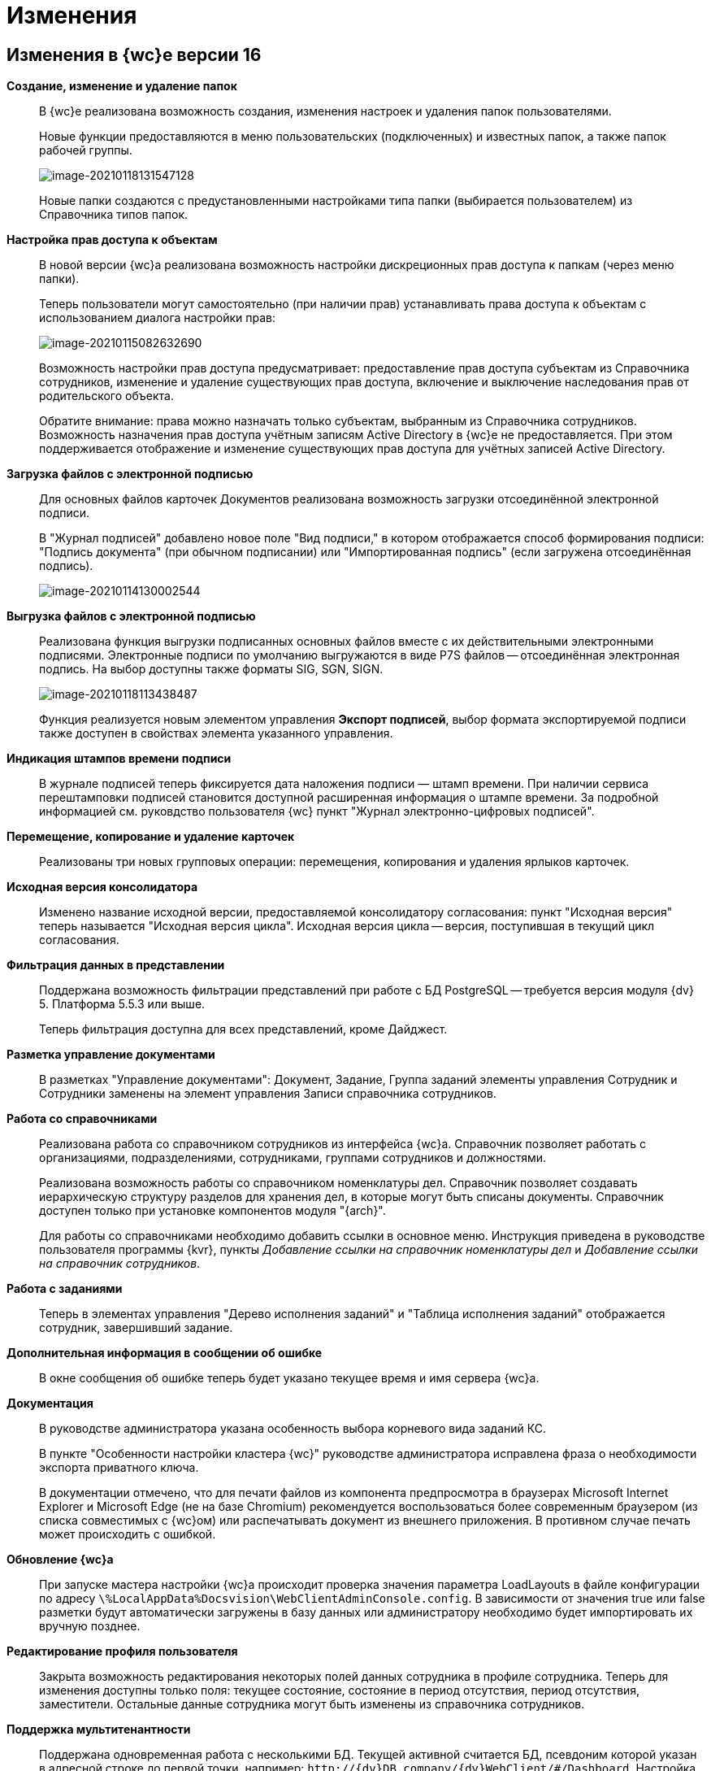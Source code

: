= Изменения

== Изменения в {wc}е версии 16

*Создание, изменение и удаление папок*::
В {wc}е реализована возможность создания, изменения настроек и удаления папок пользователями.
+
Новые функции предоставляются в меню пользовательских (подключенных) и известных папок, а также папок рабочей группы.
+
image:image-20210118131547128.png[image-20210118131547128]
+
Новые папки создаются с предустановленными настройками типа папки (выбирается пользователем) из Справочника типов папок.

*Настройка прав доступа к объектам*::
В новой версии {wc}а реализована возможность настройки дискреционных прав доступа к папкам (через меню папки).
+
Теперь пользователи могут самостоятельно (при наличии прав) устанавливать права доступа к объектам с использованием диалога настройки прав:
+
image:image-20210115082632690.png[image-20210115082632690]
+
Возможность настройки прав доступа предусматривает: предоставление прав доступа субъектам из Справочника сотрудников, изменение и удаление существующих прав доступа, включение и выключение наследования прав от родительского объекта.
+
Обратите внимание: права можно назначать только субъектам, выбранным из Справочника сотрудников. Возможность назначения прав доступа учётным записям Active Directory в {wc}е не предоставляется. При этом поддерживается отображение и изменение существующих прав доступа для учётных записей Active Directory.

*Загрузка файлов с электронной подписью*::
+
Для основных файлов карточек Документов реализована возможность загрузки отсоединённой электронной подписи.
+
В "Журнал подписей" добавлено новое поле "Вид подписи," в котором отображается способ формирования подписи: "Подпись документа" (при обычном подписании) или "Импортированная подпись" (если загружена отсоединённая подпись).
+
image:image-20210114130002544.png[image-20210114130002544]

*Выгрузка файлов с электронной подписью*::
Реализована функция выгрузки подписанных основных файлов вместе с их действительными электронными подписями. Электронные подписи по умолчанию выгружаются в виде P7S файлов -- отсоединённая электронная подпись. На выбор доступны также форматы SIG, SGN, SIGN.
+
image:image-20210118113438487.png[image-20210118113438487]
+
Функция реализуется новым элементом управления *Экспорт подписей*, выбор формата экспортируемой подписи также доступен в свойствах элемента указанного управления.

*Индикация штампов времени подписи*::
 В журнале подписей теперь фиксируется дата наложения подписи — штамп времени. При наличии сервиса перештамповки подписей становится доступной расширенная информация о штампе времени. За подробной информацией см. руковдство пользователя {wc} пункт "Журнал электронно-цифровых подписей".

*Перемещение, копирование и удаление карточек*::
Реализованы три новых групповых операции: перемещения, копирования и удаления ярлыков карточек.

*Исходная версия консолидатора*::
Изменено название исходной версии, предоставляемой консолидатору согласования: пункт "Исходная версия" теперь называется "Исходная версия цикла". Исходная версия цикла -- версия, поступившая в текущий цикл согласования.

*Фильтрация данных в представлении*::
 Поддержана возможность фильтрации представлений при работе с БД PostgreSQL -- требуется версия модуля {dv} 5. Платформа 5.5.3 или выше.
+
Теперь фильтрация доступна для всех представлений, кроме Дайджест.

*Разметка управление документами*::
В разметках "Управление документами": Документ, Задание, Группа заданий элементы управления Сотрудник и Сотрудники заменены на элемент управления Записи справочника сотрудников.

*Работа со справочниками*::
Реализована работа со справочником сотрудников из интерфейса {wc}а. Справочник позволяет работать с организациями, подразделениями, сотрудниками, группами сотрудников и должностями.
+
Реализована возможность работы со справочником номенклатуры дел. Справочник позволяет создавать иерархическую структуру разделов для хранения дел, в которые могут быть списаны документы. Справочник доступен только при установке компонентов модуля "{arch}".
+
Для работы со справочниками необходимо добавить ссылки в основное меню. Инструкция приведена в руководстве пользователя программы {kvr}, пункты _Добавление ссылки на справочник номенклатуры дел_ и _Добавление ссылки на справочник сотрудников_.

*Работа с заданиями*::
Теперь в элементах управления "Дерево исполнения заданий" и "Таблица исполнения заданий" отображается сотрудник, завершивший задание.

*Дополнительная информация в сообщении об ошибке*::
В окне сообщения об ошибке теперь будет указано текущее время и имя сервера {wc}а.

*Документация*::
В руководстве администратора указана особенность выбора корневого вида заданий КС.
+
В пункте "Особенности настройки кластера {wc}" руководстве администратора исправлена фраза о необходимости экспорта приватного ключа.
+
В документации отмечено, что для печати файлов из компонента предпросмотра в браузерах Microsoft Internet Explorer и Microsoft Edge (не на базе Chromium) рекомендуется воспользоваться более современным браузером (из списка совместимых с {wc}ом) или распечатывать документ из внешнего приложения. В противном случае печать может происходить с ошибкой.

*Обновление {wc}а*::
При запуске мастера настройки {wc}а происходит проверка значения параметра LoadLayouts в файле конфигурации по адресу `\%LocalAppData%Docsvision\WebClientAdminConsole.config`. В зависимости от значения true или false разметки будут автоматически загружены в базу данных или администратору необходимо будет импортировать их вручную позднее.

*Редактирование профиля пользователя*::
Закрыта возможность редактирования некоторых полей данных сотрудника в профиле сотрудника. Теперь для изменения доступны только поля: текущее состояние, состояние в период отсутствия, период отсутствия, заместители. Остальные данные сотрудника могут быть изменены из справочника сотрудников.

*Поддержка мультитенантности*::
Поддержана одновременная работа с несколькими БД. Текущей активной считается БД, псевдоним которой указан в адресной строке до первой точки, например: `\http://{dv}DB.company/{dv}WebClient/#/Dashboard`.
 Настройка работы программы {kvr} в мультитенантном режиме производится согласно пункту "Особенности работы в мультитенантном режиме" руководства пользователя программы {kvr}.

*Обозначены элементы управления, обязательные к заполнению*::
Раньше обязательные к заполнению ЭУ обозначались только при попытке сохранить карточку. Теперь, помимо проверки при сохранении, ЭУ дополнительно обозначаются визуально. Для всех обязательных ЭУ в режиме редактирования и редактирования по месту перед меткой и заполнителем добавлен значок `*`. При редактировании незаполненные обязательные поля также выделяются рамкой и меняют цвет.

*Изменена работа пользовательской сессии*::
Если неавторизованный пользователь переходит на вкладку или окно с открытым {wc}ом, появится сообщение "Необходимо войти в систему". При нажатии кнопки *ОК* в сообщении пользователь будет перенаправлен на страницу входа систему. После успешной авторизации пользователь будет перенаправлен обратно на страницу до ошибки авторизации.

*Прочее*::
* Компонент Aspose.Words (используется при предварительном просмотре файлов) обновлён до версии 20.10.
+
* При предварительном просмотре файлов TXT теперь отображаются только первые 100 000 символов.
+
* В пакеты установки серверного расширения и {wc}а включены компоненты Управления архивом. Компоненты обязательны для установки, если планируется работа с модулем "{arch}".

== Изменения в программе {kvr}

*Возможность настройки разметки основного окна {wc}а*::
С включенной экспериментальной функцией "Возможность редактирования разметки WebFrame" предоставляется возможность настраивать разметки основного окна {wc}а: определять размещение основного меню, строки поиска и других элементов.

== Изменения в библиотеке элементов управления

*Разметка*::
В корневой элемент разметки -- Layout -- добавлено событие "Подготовка к сохранению карточки". Новое событие вызывается до события "Перед сохранением карточки" и может использоваться, когда нужно изменить значение элемента управления при сохранении карточки.

*Список файлов*::
В список настроек элемента Список файлов добавлена новая настройка "Операция редактирования для добавления подписи", которая определяет операцию, которая должна быть доступна пользователю для разрешения загрузки в карточку отсоединённой электронной подписи.

*Записи справочника сотрудников*::
В список настроек элемента Записи справочника сотрудников добавлена новая настройка "Сотрудник по умолчанию", которая устанавливает режим выбора текущего сотрудника по умолчанию.

*Известная папка*, *Групповые папки*, *Пользовательские папки*::
Добавлена новая настройка "Управление папками", которая активирует для данной папки меню с командами создания подпапок, удаления и настройки папки.

*Переместить ярлык*, *Копировать ярлык*, *Удалить ярлык*::
В библиотеку элементов добавлены три новых элемента управления "Групповые операции / Переместить ярлык", "Групповые операции / Копировать ярлык" и "Групповые операции / Удалить ярлык". Элементы управления реализуют групповые операции перемещения, копирования и удаления ярлыков карточек.

*Экспорт подписей*::
В библиотеку элементов добавлен новый элемент управления "Экспорт подписей", который добавляет в элемент *Список файлов* кнопку выгрузки подписанных файлов вместе с электронными подписями. Выбор формата для экспортируемой подписи доступен в свойствах элемента управления. Доступные форматы: P7S (значение по умолчанию), SIG, SGN, SIGN.

*Дело*::
В библиотеку элементов добавлен новый элемент управления "Дело", который позволяет списать документ в дело справочника номенклатуры дел.

*Отображение документов*::
В библиотеку элементов добавлен новый элемент управления "Отображение документов", отображающий списанные в дело документы. Элемент управления доступен только для карточки Архивное дело и только при установке модуля {arch}.

*Номенклатура дел*::
В библиотеку элементов добавлен новый элемент управления "Справочник номенклатуры дел". Справочник открывает возможности создания иерархической структуры разделов для создания и списания дел, просмотра документов, списанных в дело.

*Таблица исполнения*::
В настройку "Видимые колонки таблицы" добавлена новая колонка для отображения: "Комментарий / Отчет". В данной колонке будет выводиться комментарий к завершению задания или последний комментарий, если задание не завершено.

*Справочник сотрудников*::
Справочник представляет собой иерархическую структуру узлов - организаций и подразделений, групп и доступен из возможность работы с группами сотрудников, отдельными сотрудниками и должностями.

*Комментарии*::
При использовании экспериментальной функции "Комментарии с HTML-редактором" у элемента управления комментарии появляется новое свойство "Использовать HTML редактор", при активации которого становится возможным упоминать сотрудников в комментариях через символ @ и форматировать текст в процессе ввода с использованием HTML-редактора.

*Отправка на ознакомление*::
Свойства элемента управления в блоке "События" переименованы следующим образом: "При закрытии" переименовано в "Перед закрытием", "При открытии" переименовано в "Перед открытием". Другие изменения в свойствах, кроме изменения наименования событий, отсутствуют.

*Строка конструктора справочников*::
Добавлено новое свойство "Использовать описание" в раздел "Внешний вид". Новое свойство влияет на отображение описания значения из строки.

*Дата/время*::
Добавлено новое свойство "Отображать диалог выбора времени", позволяющее отключить или включить отображение диалога выбора времени для элемента управления.

*Поиск по справочнику*::
В разметку WebFrame добавлен новый элемент управления - *Панель поиска по справочнику*. Элемент управления заменяет стандартную панель поиска {wc}а специальной панелью поиска для справочников.

== Разработка

*Изменение объектной модели*::
* В возвращаемый методом `IDocumentSignatureService.GetStampSignatureModel` тип StampSignatureModel добавлено новое свойство SignerId, в котором передаётся идентификатор сотрудника, подписавшего документ.
+
* Был разработан новый сервис API, описываемый интерфейсом `IApplicationTimestampService`, который предоставляет метод обновления штампа времени, по которому определяется необходимость обновления скриптов в кэше браузера.
+
{wc} содержит стандартную реализацию сервиса (см. Руководство программиста), которая при необходимости может быть переопределена.

*Метод принудительного обновления кэша скриптов*::
В новой версии {wc}а был добавлен веб-метод `GET \http://Адрес-сервера-{wc}а/WebClient/Navigator/ResetClientCache`, вызывающий обновление штампа времени приложения с последующим принудительным обновлением кэша пользовательских браузеров.
+
Данный метод может быть использован для перезагрузки клиентских скриптов после их изменения без необходимости перезапуска IIS и ручной очистки кэша браузеров.
+
NOTE: Требование по перезапуску IIS после добавления новых скриптов сохраняется.

*Обновлены библиотеки React*::
Библиотеки React.js обновлены до версии 17.0.2.

*Удалены неиспользуемые компоненты*::
Из дистрибутива {wc}а удалены неиспользуемые компоненты:
+
* серверные: Ionic.Zip.dll, Microsoft.AspNet.SignalR.SystemWeb.dll, Microsoft.IdentityModel.Extensions.dll, System.Web.Helpers.dll, WebGrease.dll, CoreHtmlToImage.dll;
* клиентские: chai-as-promised, react-file-drop, rifm, class-names, eslint-plugin-react-hooks, vinyl-fs, tsconfig-paths, rollup-stream, rollup-plugin-re, event-stream, gulp-append-prepend, gulp-changed, gulp-clean, gulp-filter, gulp-filter-by, gulp-include-ext, gulp-rimraf, gulp-simple-rename, gulp-string-replace, gulp-transform, gulp-uglify.
+
Если при разработке собственного Решения были задействованы данные компоненты, необходимо включить их непосредственно в Решение при переходе на новую версию {wc}а.

*Библиотека sammy.js больше не используется*::
Библиотека sammy.js была предназначена для внутреннего пользования, и, в частности, применялась в механизме маршрутизации в сервисах `$Router` и `$RouterNavigation`. Теперь используется navigo.js.

*Класс RowWrapper удалён*::
Внутренний класс `RowWrapper` был предназначен для внутреннего использования, но потребность в нём отпала.

*Удалено устаревшее свойство GenModels.GridViewModel.sessionId*::
Серверное свойство `GenModels.GridViewModel.sessionId` отмечено устаревшим и было удалено. В качестве замены следует использовать клиентское свойство `GenModels.GridViewModel.FullTextSearchSessionId`.

*Удалён обработчик onCardSaving_cleanDeputyTableEmptyRows*::
Обработчик `onCardSaving_cleanDeputyTableEmptyRows` ранее использовался в разметке Диалога профиля пользователя. Вместо обработчика теперь используется функция `cleanDeputyTableEmptyRows`.

*Недоступность идентификатора элемента в HTML*::
В HTML больше недоступны идентификаторы (ID) элементов: nav-bar, nav-bar-nav-buttons, search-mobile-container, tabs-mobile-container, search-panel, search-button, search-input, search-text-input, search-clear-btn, search-dropdown, search-context-option, barcode-search-panel, barcode-search-button, barcode-search-input, barcode-search-text-input, barcode-search-clear-btn,company-logo, user-menu-button, user-menu, header-folder-name.
+
Если в скриптах Решения были использованы функции, обращающиеся к элементу по его идентификатору, необходимо изменить данную реализацию (например, обращаться по классам элементов).

*Новые примеры на GitHub*::
Добавлен пример интеграции с системой Контур.Фокус. Интеграция с системой Контур.Фокус позволяет заполнить отчёт о контрагенте по указанному ИНН контрагента. Также открывается возможность получить отчёт о контрагенте в карточке Договора и прикрепить его к карточке Договора.

*Инсталляция примеров из репозитория GitHub*::
Была реализована возможность установки примеров из репозитория на GitHub. При установке файлы примеров будут собраны и помещены в соответствующие каталоги.

*Метод API, задающий журналирование*::
Реализован метод /api/Log/SetLogLevel, принимающий аргументом параметр журналирования minLevel (int): Trace = 0, Debug = 1, Info = 2, Warn =3, Error = 4 (любое другое значение будет принято как Error). Если пользователь, который вызывает метод, состоит в группе _{dv} Administrators_, то минимальный уровень для журнала DefaultLogFileAsync будет изменён на указанное значение.

*Описание API с использованием Swagger*::
В новой версии {wc}а описание веб-API формируется с помощью Swagger. Данное описание доступно на странице `\http://Адрес-сервера-{wc}а/{dv}WebClient/swagger/`.

*API для отображения простых подписей*::
В модель, возвращаемую методом `DocumentSignatureService.GetStampSignatureModel`, добавлено свойство SignerId, содержащее идентификатор сотрудника, подписавшего документ.

*Исправления в API элементов управления Tab и Table*::
Для элемента управления Tab: :::
* Исправлена работа метода loadTabPage. При вызове await loadTabPage(), resolve promise выполнялся слишком рано.
* Добавлен метод API loadAllTabPages, который последовательно загружает все незагруженные вкладки элемента управления Tab.
+
Для элемента управления Table: :::
 * добавлен метод clear(), который удаляет все строки из таблицы.

*Переименованные члены API*::
`IFileConvertationService` был переименован в `IFileConversationService`.

[#oldAPI]
*Устаревшие члены API*::
Из API были удалены члены, помеченные устаревшими:

Серверные: :::
* `AdvancedDataCacheService`, `IAdvancedDataCacheService` и `IDataCacheService`, в качестве замены необходимо использовать `ICacheService`.
* ApprovalCardController:
** `GetInfoModel(Guid approvalCardId, Guid taskCardId)`,
** `ApprovalFilePanelFromTaskCard(Guid taskId)`,
** `RemoveFileVersion(Guid approvalCardId, Guid taskId, Guid fileCardId, Guid versionCardId, long timestamp)`,
** `GetAsCurrentVersion(Guid fileCardId, Guid versionId, Guid agreementCardId, Guid taskId, long timestamp)`;
* TaskCardExtController: `MakeDecision(ApprovalTaskDecisionCreateModel model)`;
* CommentService:
** `AddComment(SessionContext sessionContext, CommentsDataSourceModel commentsDataSourceModel,Guid cardId, string text)`,
** `RestoreComment(SessionContext sessionContext, CommentsDataSourceModel commentsDataSourceModel, Guid cardId, string text, DateTime? date, Guid employeeId)`,
** `UpdateComment(SessionContext sessionContext, CommentsDataSourceModel commentsDataSourceModel, Guid cardId, Guid commentId, string text)`,
** `GetComment(SessionContext sessionContext, CommentsDataSourceModel commentsDataSourceModel, Guid cardId, Guid commentId)`,
** `DeleteComment(SessionContext sessionContext, CommentsDataSourceModel commentsDataSourceModel, Guid cardId, Guid commentId)`,
** `GetCommentsSection(SessionContext sessionContext, CommentsDataSourceModel commentsDataSourceModel, Guid cardId)`;
* TaskCardModel: `ChildTasks`, `ChildGroupTasks`;
* SessionContext: `ResetRolesCache(ObjectBase item)`;
* AdvancedCardManager: `RefreshCard(Guid cardId)`, `UpdateDigest(Guid cardId)`;
* UserFolderService:
** `GetUserFolders(int? fetchSubFoldersLevel = null)`,
** `GetUserFolderIds(),`
** `AddUserFolders(List folderIds)`,
** `RemoveUserFolder(List folderIds)`;
* FulltextSearchSettingsProvider: `GetFulltextSearchInfo(UserSession session)`;
* IUnreadCounterService: `RefreshFolder(UnreadCountersFolderInfo folder, string realtimeSessionId, Guid employeeId)`;
* IFilePreviewService: `GetFilePreview(SessionContext sessionContext, PreviewedFileInfo fileInfo)`;
* PropertyDescription: `CheckAvailablity`
* PropertyPasteArguments: `SourceTypeId`, `SourceKindId`, `TargetTypeId`, `TargetKindId`;
* Options: `GetOptionForName(string option)`;
* IAgreementService: `CreateAndStartReconciliation(SessionContext sessionContext, Guid documentId, Guid creationSettingId, List stageChanges)`;
* IApprovalCreationService: `CreateReconciliation(SessionContext sessionContext, Guid documentId, Guid creationSettingId, List stageChanges)`;
* WebClientExtension: `ServiceProvider`;
* GridViewModel: `SessionId`;
* LayoutFileController: `LockTaskFile(Guid ownerCardId, Guid fileCardId)`, `UnlockTaskFile(Guid ownerCardId, Guid fileCardId)`;
* LocalizationController: `Get()`;
* ServiceHelper: `FileUploadPathProvider`;
* GridSettings: `GridSettings(GridViewModel gridModel, IQueryResultReader queryResultReader, IList queryResultItems, GridViewRequest gridViewRequest, FolderModel folder)`;
* GridSettingsFactory:
** `GetGridSettings(GridViewModel gridModel, IQueryResultReader queryResultReader, IList queryResultItems, GridViewRequest gridViewRequest, FolderModel folder)`
* GridSettingsForDigestView: `GridSettingsForDigestView(GridViewModel gridModel, IQueryResultReader queryResultReader, IList queryResultItems, GridViewRequest gridViewRequest, FolderModel folder)`;
* GridSettingsForView: `GridSettingsForView(GridViewModel gridModel, IQueryResultReader queryResultReader, IList queryResultItems, GridViewRequest gridViewRequest, FolderModel folder)`;
* GridSettingsService:
** `SetGridSettings(GridViewModel gridModel, IQueryResultReader queryResultReader, List queryResultItems, GridViewRequest gridViewRequest, FolderModel folder)`,
** `PrepareQueryResultItems(List queryResultItems, IQueryResultReader queryResultReader, GridViewRequest gridViewRequest, Guid viewId, FolderModel folder)`;
* CreateKindDataModel: `LayoutAvailable`;
* LinksDataModel: `Initialize(List allowedLinkCardTypes, SimpleBindingInfo simpleBindingInfo)`;
* ICardService: `DeleteCard(SessionContext sessionContext, Guid cardId)`;
* ILayoutFileService `LockFileSimple(Guid documentCardId, Guid fileCardId)`, `UnlockFileSimple(Guid documentCardId, Guid fileCardId)`;
* ILayoutLinksService:
** `UnlockFileSimple(Guid documentCardId, Guid fileCardId)`,
** `GetLinks(SessionContext sessionContext, Guid cardId, SimpleBindingInfo bindingInfo, Guid? fileKindId = null, List showFilesForLinksTypesIds = null, List allowedLinkTypes = null)`;
* ILayoutLocalizationService: `GetLocalization()`;
* LayoutService:
** `SetBindingResults(SessionContext sessionContext, Options options, List writeRequests)`,
** `TrySetBindingResults(SessionContext sessionContext, Options options, List writeRequests, out List validationResults)`;
* LayoutContextHelper:
** `TryGetRowId(LayoutContext layoutContext, out Guid rowId)`,
** `TryGetSectionId(LayoutContext layoutContext, out Guid rowId)`,
** `TryGetValue(LayoutContext layoutContext, string parameterName, out T value);`
* Сервис `ILifeCycleService` устарел, но не был удалён для сохранения обратной совместимости. Вместо `ILifeCycleService` рекомендуется использовать `ILifeCycleServiceEx()`. `ILifeCycleServiceEx()` получать всю информацию о контексте создания/сохранения карточки в методах `lifecycle()`.
* AdvancedLayoutService: `GetLayout(Guid cardTypeId, Guid cardKindId, Guid layoutId)`;
* ISettingsService:
* `AddNewGridUserSetting(Guid employeeId, Guid folderId, Guid? viewId)`,
** `GetGridUserSetting(Guid employeeId, Guid folderId, Guid? viewId)`;
* ControlContext: `CardId`;

* LayoutContext: `CardId`, `CardTypeId`;

Клиентские: :::
* Application: `CurrentFolderUri()`, `LastSearchRequest`, `lastSearchRequest()`, `lastSearchRequest(val)`, `UserMenu()`, `Sidebar()`, `FolderViews()`, `SearchPanel()`, `NavBar()`, `FullTextSearchEnabled()`, `SammyHelper()`, `Folders()`, `UnreadCounters()`, `DeviceType()`, `DefaultDeviceType()`, `InstalledCSP()`, `ApplicationTimestamp()`, `Localization()`, `SiteUrl()`, `LayoutManager()`, `RealtimeCommunicationService()`, `CurrentEmployeeId()`;
* IApprovingPathEventArgs: `agreementTemplateId`, `agreementTemplateDisplayName`;
* FileListControlImpl: `get isLeftFilesLoading()`;
* FileListControlLogic: `public getFilePreviewUrl(fileItem: FileListItem, action, version?: GenModels.VersionedFileModel, pageIndex?: number)`;
* ILinkInfoPopoverState: `commentEditInput?`;
* INewCardLinkDialogState: `root?`;
* Utils: `ShowFilePreview(url)`, `ShowFilePreviewEx()`, `WhenAll(deferreds: Promise[])`, `promiseToDeferred(promise: Promise)`, `ResourcesHelper`;
* Legacymodels: `IBasicEmployeeInfo`, `IDelegationRecord`, `IDocumentTreeNodeModel extends TreeNodeModel`, `ITaskCurrentPerformer`, `ITaskGroupSelectedPerformer`, `ITaskGroupTreeNodeHelpModel extends ITreeNodeHelpModel`, `ITaskGroupTreeNodeHintModel extends ITreeNodeHintModel`, `ITaskGroupTreeNodeModel extends ITreeNodeModel`, `ITasksTreeModel`, `ITasksTreeNodeHelpRequestModel`, `ITasksTreeRequestModel`, `ITaskTreeEdge`, `ITaskTreeNodeHelpModel extends ITreeNodeHelpModel`, `ITaskTreeNodeHintModel extends ITreeNodeHintModel`, `ITaskTreeNodeModel extends ITreeNodeModel`, `ITreeNodeHelpModel`, `ITreeNodeHintModel`, `ITreeNodeModel`, `SearchContextOption`, `TaskExecutionType`, `FolderStyles`, `DeviceType`, `ExecutionType`, `PerformerGender`, `Priority`, `TaskGroupStateCategory`, `TaskGroupWithOneTaskDisplayMode`, `TaskStateCategory`, `TasksTreeDisplayMode`, `ITaskCreateInfo`, `ITaskListItem`, `ITasksDataModel`, `TaskGroupStateType`, `TasksMode`, `TaskStateType`, `ILayoutTableBindingModel`, `ILayoutTableColumnInfo`, `IOperationData`, `IStateDataModel`, `RadioGroupLabelPlacement`, `FolderNodeStyle`, `LinkKind`, `IEmployeeData extends IBasicEmployeeInfo`, `IFindEmployeeResultItem`, `IMultipleEmployeeData`, `EmployeeTooltipMode`, `EmployeeViewMode`, `DepartmentDialogMode`, `DateTimePickerMode`, `ICardLinkData`, `ICardKindDataModel`, `AgreementManagementButtonModel`, `AgreementOperationKind`, `IApproverInfo`, `StageInfo`, `AgreementSidebar`, `ApprovalHistoryCycleModel`, `ApprovalHistorySimpleCycleModel`, `ApprovalHistorySimpleFileModel`, `ApprovalHistoryStageModel`, `ApprovalHistoryViewModel`, `CardCommandButtonsHelper`, `ElementDataModel`, `ElementsDataModel`, `HistoryRequest`, `HistoryResponse`, `StageChangeModel`, `AgreementStageModel`, `HistoryRecord`, `IApproverInfo`, `IBasicEmployeeInfo`, `IDepartmentInfo`, `IDirectoryDesignerRowInfo`, `StageInfo`, `ApprovalHistoryStageItemModel`;
* ILegacyRouter: `goToRoute(context)`, `goToDashboard(context)`;
* CardLinkImpl: `export type CardLinkImplState = CardLinkState`, `export type ControlImplProps = CardLinkState`;
* CompleteTaskConsitionImpl: `renderLabel()`,
* FolderCountersRouteHandler: `AwokenMessageType()`, `DisposedMessageType()`, `CreatedMessageType()`;
* BaseControl: `registerControl(child: BaseControl&lt;BaseControlParams, BaseControlState&gt;)`, `unregisterControl(child: BaseControl&lt;BaseControlParams, BaseControlState&gt;)`;
* Router: `goToRoute(context)`, `goToDashboard(context)`;
* $LayoutManager: `back()`, `show(root: HTMLElement | string, name, model: GenModels.LayoutViewModel)`, `deleteCard(cardId)`, `disablePageLeaveConfirmation()`;
* LayoutManager: `RootHtmlElement()`, `IsCardSaved()`, `show(root: HTMLElement | string, name, model: GenModels.LayoutViewModel)`, `deleteCard(cardId?, permanent?: boolean, parentCardId?, relatedCreatorCardInfo?: GenModels.RelatedCreatorCardInfo)`, `disablePageLeaveConfirmation()`, `back()`, `LayoutUnloading()`.

NOTE: Указанные изменения API необходимо учитывать при подготовке и выполнении обновления {wc}а, если для {wc}а были разработаны собственные компоненты (клиентские или серверные).

== Настройки в web.config

*DeletePermanently*::
Настройка DeletePermanently, которая определяла способ удаления карточек (в корзину или окончательное удаление), теперь также устанавливает способ удаления папок (для которых поддерживается удаление). 

== Системные требования

*Версии модулей {dv}*::
Повышены требования к базовым модулям {dv} (см. Руководство администратора).

*Обязательные компоненты*::
Теперь для работы {wc}а требуется компонент IIS: "Инициализация приложений" / "Application Initialization".
+
Компонент IIS "HTTP Activation" больше не является обязательным для установки.

*Версия Internet Explorer 11*::
Повышены требования к версии браузера Internet Explorer 11 (см. Руководство администратора).

== Экспериментальные функции

*Новый грид*::
В находящийся в разработке компонент "Новый грид" (предоставляет переработанный макет отображения содержимого папок) добавлены новые функции:

*Отложенная загрузка списка карточек.*:::
Карточки загружаются порциями по мере пролистывания списка карточек.

*Новая полоса прокрутки*:::
Стандартная полоса прокрутки веб-браузера заменена на собственную, в которой показывается диапазон порядковых номером отображаемых карточек.
+
image:image-20201223082812195.png[image-20201223082812195]

*Зафиксированный заголовок списка карточек*:::
При прокрутке списка карточек заголовок списка будет всегда доступен.

*Кнопки навигации "Вверх/вниз"*:::
Позволяют переходить к началу и к концу списка.
+
image:image-20201221132949721.png[image-20201221132949721]

*Возможность редактирования разметки WebFrame*::
Новая экспериментальная функция "Возможность редактирования разметки WebFrame" включает возможность изменения разметки локации "Корень WebFrame" (общая компоновка страницы {wc}а).

*Комментарии с HTML-редактором*::
 Новая экспериментальная функция "Использовать html редактор" открывает возможность расширенного форматирования текста при помощи HTML редактора и упоминания сотрудников через символ @.